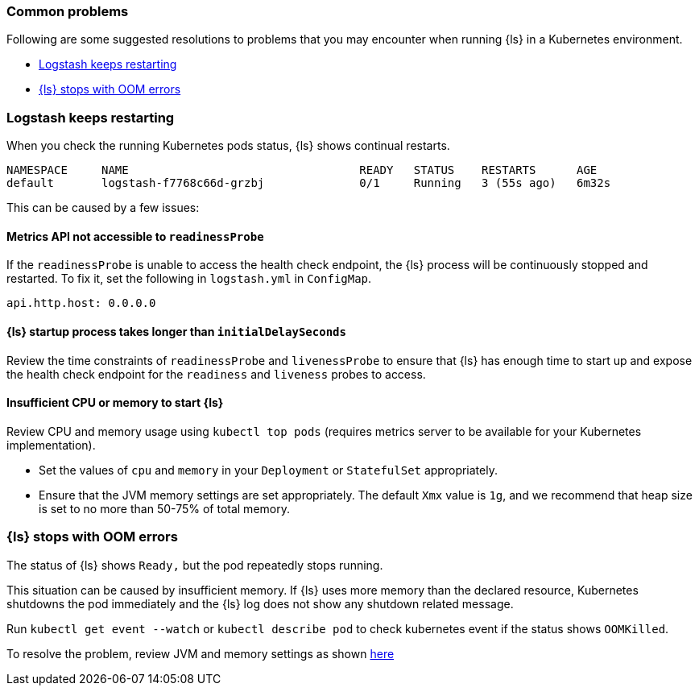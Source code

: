 [[ls-k8s-common-problems]]
=== Common problems

Following are some suggested resolutions to problems that you may encounter when running {ls} in a Kubernetes environment.

* <<problem-keep-restart>>
* <<problem-oom>>

[float]
[[problem-keep-restart]]
=== Logstash keeps restarting
When you check the running Kubernetes pods status, {ls} shows continual restarts. 

[source,bash]
--
NAMESPACE     NAME                                  READY   STATUS    RESTARTS      AGE
default       logstash-f7768c66d-grzbj              0/1     Running   3 (55s ago)   6m32s
--

This can be caused by a few issues:

[float]
[[problem-nometric]]
==== Metrics API not accessible to `readinessProbe`

If the `readinessProbe` is unable to access the health check endpoint, the {ls} process will be continuously stopped and restarted. To fix it, set the following in `logstash.yml` in `ConfigMap`.

[source,bash]
--
api.http.host: 0.0.0.0
--

[float]
[[problem-delay]]
==== {ls} startup process takes longer than `initialDelaySeconds`

Review the time constraints of `readinessProbe` and `livenessProbe` to ensure that {ls} has enough time to start up and expose the health check endpoint for the `readiness` and `liveness` probes to access.

[float]
[[problem-insufficient]]
==== Insufficient CPU or memory to start {ls}

Review CPU and memory usage using `kubectl top pods` (requires metrics server to be available for your Kubernetes implementation).

* Set the values of `cpu` and `memory` in your `Deployment` or `StatefulSet` appropriately.
* Ensure that the JVM memory settings are set appropriately. The default `Xmx` value is `1g`, and we recommend that heap size is set to no more than 50-75% of total memory.



[float]
[[problem-oom]]
=== {ls} stops with OOM errors
The status of {ls} shows `Ready,` but the pod repeatedly stops running.

This situation can be caused by insufficient memory. If {ls} uses more memory than the declared resource, Kubernetes shutdowns the pod immediately and the {ls} log does not show any shutdown related message.

Run `kubectl get event --watch` or `kubectl describe pod` to check kubernetes event if the status shows `OOMKilled`.

To resolve the problem, review JVM and memory settings as shown <<problem-insufficient, here>>
